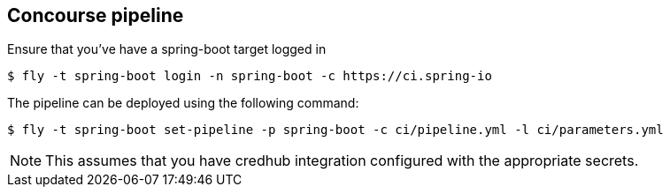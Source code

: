 == Concourse pipeline

Ensure that you've have a spring-boot target logged in

[source]
----
$ fly -t spring-boot login -n spring-boot -c https://ci.spring-io
----

The pipeline can be deployed using the following command:

[source]
----
$ fly -t spring-boot set-pipeline -p spring-boot -c ci/pipeline.yml -l ci/parameters.yml
----

NOTE: This assumes that you have credhub integration configured with the appropriate
secrets.
